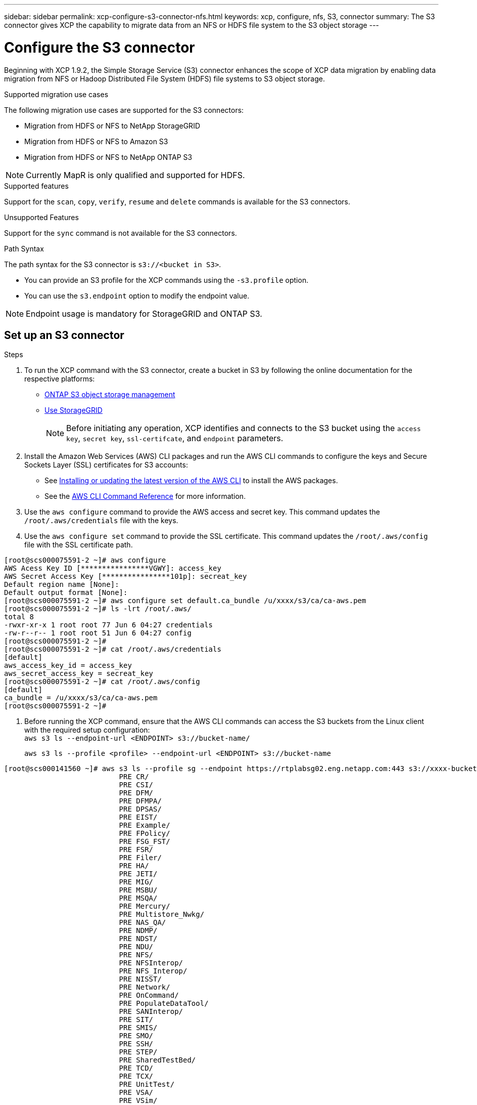 ---
sidebar: sidebar
permalink: xcp-configure-s3-connector-nfs.html
keywords: xcp, configure, nfs, S3, connector
summary: The S3 connector gives XCP the capability to migrate data from an NFS or HDFS file system to the S3 object storage
---

= Configure the S3 connector

:hardbreaks:
:nofooter:
:icons: font
:linkattrs:
:imagesdir: ./media/

[.lead]
Beginning with XCP 1.9.2, the Simple Storage Service (S3) connector enhances the scope of XCP data migration by enabling data migration from NFS or Hadoop Distributed File System (HDFS) file systems to  S3 object storage.

.Supported migration use cases
The following migration use cases are supported for the S3 connectors:

* Migration from HDFS or NFS to NetApp StorageGRID
* Migration from HDFS or NFS to Amazon S3
* Migration from HDFS or NFS to NetApp ONTAP S3 

NOTE: Currently MapR is only qualified and supported for HDFS.

.Supported features
Support for the `scan`, `copy`, `verify`, `resume` and `delete` commands is available for the S3 connectors.

.Unsupported Features
Support for the `sync` command is not available for the S3 connectors.

.Path Syntax
The path syntax for the S3 connector is `s3://<bucket in S3>`.

* You can provide an S3 profile for the XCP commands using the `-s3.profile` option.
* You can use the `s3.endpoint` option to modify the endpoint value.

NOTE: Endpoint usage is mandatory for StorageGRID and ONTAP S3.

== Set up an S3 connector

.Steps

. To run the XCP command with the S3 connector, create a bucket in S3 by following the online documentation for the respective platforms:

* link:https://docs.netapp.com/us-en/ontap/object-storage-management/index.html[ONTAP S3 object storage management^]
* link:https://docs.netapp.com/us-en/storagegrid-116/tenant/index.html[Use StorageGRID^]
+
NOTE: Before initiating any operation, XCP identifies and connects to the S3 bucket using the `access key`, `secret key`, `ssl-certifcate`, and `endpoint` parameters.

. Install the Amazon Web Services (AWS) CLI packages and run the AWS CLI commands to configure the keys and Secure Sockets Layer (SSL) certificates for S3 accounts:

* See link:https://docs.aws.amazon.com/cli/latest/userguide/getting-started-install.html[Installing or updating the latest version of the AWS CLI^] to install the AWS packages.
* See the link:https://docs.aws.amazon.com/cli/latest/reference/configure/set.html[AWS CLI Command Reference^] for more information.

. Use the `aws configure` command to provide the AWS access and secret key. This command updates the `/root/.aws/credentials` file with the keys.

. Use the `aws configure set` command to provide the SSL certificate. This command updates the `/root/.aws/config` file with the SSL certificate path.

----
[root@scs000075591-2 ~]# aws configure
AWS Acess Key ID [****************VGWY]: access_key
AWS Secret Access Key [****************101p]: secreat_key
Default region name [None]: 
Default output format [None]:
[root@scs000075591-2 ~]# aws configure set default.ca_bundle /u/xxxx/s3/ca/ca-aws.pem
[root@scs000075591-2 ~]# ls -lrt /root/.aws/
total 8
-rwxr-xr-x 1 root root 77 Jun 6 04:27 credentials
-rw-r--r-- 1 root root 51 Jun 6 04:27 config
[root@scs000075591-2 ~]#
[root@scs000075591-2 ~]# cat /root/.aws/credentials
[default]
aws_access_key_id = access_key
aws_secret_access_key = secreat_key
[root@scs000075591-2 ~]# cat /root/.aws/config
[default]
ca_bundle = /u/xxxx/s3/ca/ca-aws.pem
[root@scs000075591-2 ~]#
----

. Before running the XCP command, ensure that the AWS CLI commands can access the S3 buckets from the Linux client with the required setup configuration:
`aws s3 ls --endpoint-url <ENDPOINT> s3://bucket-name/`
+
`aws s3 ls --profile <profile> --endpoint-url <ENDPOINT> s3://bucket-name`

----
[root@scs000141560 ~]# aws s3 ls --profile sg --endpoint https://rtplabsg02.eng.netapp.com:443 s3://xxxx-bucket
                           PRE CR/
                           PRE CSI/
                           PRE DFM/
                           PRE DFMPA/
                           PRE DPSAS/
                           PRE EIST/
                           PRE Example/
                           PRE FPolicy/
                           PRE FSG_FST/
                           PRE FSR/
                           PRE Filer/
                           PRE HA/
                           PRE JETI/
                           PRE MIG/
                           PRE MSBU/
                           PRE MSQA/
                           PRE Mercury/
                           PRE Multistore_Nwkg/
                           PRE NAS_QA/
                           PRE NDMP/
                           PRE NDST/
                           PRE NDU/
                           PRE NFS/
                           PRE NFSInterop/
                           PRE NFS_Interop/
                           PRE NISST/
                           PRE Network/
                           PRE OnCommand/
                           PRE PopulateDataTool/
                           PRE SANInterop/
                           PRE SIT/
                           PRE SMIS/
                           PRE SMO/
                           PRE SSH/
                           PRE STEP/
                           PRE SharedTestBed/
                           PRE TCD/
                           PRE TCX/
                           PRE UnitTest/
                           PRE VSA/
                           PRE VSim/
                           PRE WaflFit/
                           PRE XFUN/
                           PRE csetup/
                           PRE csm/
                           PRE cst/
                           PRE data_mobility/
                           PRE dblade/
                           PRE dense/
                           PRE diag/
                           PRE diagnostic/
                           PRE dp/
                           PRE drg/
                           PRE flexcache/
                           PRE fsg_fst/
                           PRE host/
                           PRE howrah.1.1/
                           PRE http/
                           PRE kernel/
                           PRE la/
                           PRE lib/
                           PRE license/
                           PRE metrics/
                           PRE mhost/
                           PRE migsas/
                           PRE mini-xfun/
                           PRE nblade/
                           PRE network/
                           PRE nfs/
                           PRE nfs_ipv6/
                           PRE nic-7m/
                           PRE nic/
                           PRE nic10m/
                           PRE nmsdk/
                           PRE nst/
                           PRE nstapps/
                           PRE nwf/
                           PRE ontap/
                           PRE os/
                           PRE otci/
                           PRE perf/
                           PRE phoenix/
                           PRE platform/
                           PRE platqa/
                           PRE platqaservice_processor/
                           PRE platqasystem_firmware/
                           PRE platval/
                           PRE platvalNIC/
                           PRE protocols/
                           PRE ptefit/
                           PRE pyant/
                           PRE raid/
                           PRE raidgrouptests/
                           PRE raidqa/
                           PRE raidsqa/
                           PRE rcg/
                           PRE san/
                           PRE script/
                           PRE sdx/
                           PRE sfmod/
                           PRE smgui/
                           PRE smtools/
                           PRE smx/
                           PRE snapmirror/
                           PRE snmp/
                           PRE solutions/
                           PRE source_vol/
                           PRE sparse/
                           PRE storage/
                           PRE storagev2/
                           PRE storant/
                           PRE stress-scale/
                           PRE supportability/
                           PRE susqa/
                           PRE sysmanager/
                           PRE system_test/
                           PRE test/
                           PRE testware/
                           PRE tools/
                           PRE transition/
                           PRE unate/
                           PRE util/
                           PRE vfiler/
                           PRE vim/
                           PRE volops/
                           PRE vsa/
                           PRE vseries/
                           PRE web/
                           PRE wex/
                           PRE wfit/
                           PRE xant/
                           PRE xplat/
2023-06-06 08:59:22      23522 IPv6_RA_Configuration_Of_LLA_In_SK_BSD.thpl
2023-06-06 08:59:22      12266 IPv6_RA_Default_Route_changes.thpl
2023-06-06 08:59:22      26433 IPv6_RA_Port_Role_Change.thpl
2023-06-06 08:59:22      29270 IPv6_RA_processing_And_Default_Route_Installation.thpl
2023-06-06 08:59:22      22312 IPv6_RA_processing_large_No_Prefix.thpl
2023-06-06 08:59:22        225 Makefile
2023-06-06 08:59:22        165 Makefile.template
2023-06-06 08:59:22         46 P4ENV
2023-06-06 08:59:22        943 README
2023-06-06 08:59:22       1748 defs.mk
2023-06-06 08:59:22        966 rules.mk
----

// 2023-06-09, XCP 1.9.2
